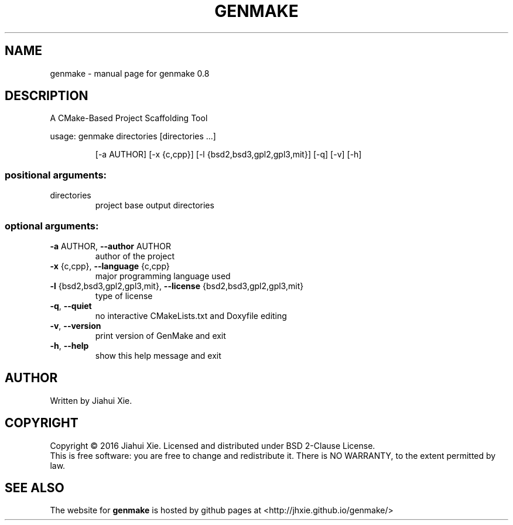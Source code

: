 .\" DO NOT MODIFY THIS FILE!  It was generated by help2man 1.47.3.
.\" Edited manually to change the ordering of options and tweak formattting
.TH GENMAKE "1" "May 2016" "genmake (A CMake-based project scaffolding tool) 0.8" "User Commands"
.SH NAME
genmake \- manual page for genmake 0.8
.SH DESCRIPTION
.PP
A CMake\-Based Project Scaffolding Tool

usage: genmake directories [directories ...]
.IP
[\-a AUTHOR] [\-x {c,cpp}] [\-l {bsd2,bsd3,gpl2,gpl3,mit}] [\-q] [\-v] [\-h]
.SS "positional arguments:"
.TP
directories
project base output directories
.SS "optional arguments:"
.TP
\fB\-a\fR AUTHOR, \fB\-\-author\fR AUTHOR
author of the project
.TP
\fB\-x\fR {c,cpp}, \fB\-\-language\fR {c,cpp}
major programming language used
.TP
\fB\-l\fR {bsd2,bsd3,gpl2,gpl3,mit}, \fB\-\-license\fR {bsd2,bsd3,gpl2,gpl3,mit}
type of license
.TP
\fB\-q\fR, \fB\-\-quiet\fR
no interactive CMakeLists.txt and Doxyfile editing
.TP
\fB\-v\fR, \fB\-\-version\fR
print version of GenMake and exit
.TP
\fB\-h\fR, \fB\-\-help\fR
show this help message and exit
.SH AUTHOR
Written by Jiahui Xie.
.SH COPYRIGHT
Copyright \(co 2016 Jiahui Xie.
Licensed and distributed under BSD 2\-Clause License.
.br
This is free software: you are free to change and redistribute it.
There is NO WARRANTY, to the extent permitted by law.
.SH "SEE ALSO"
The website for
.B genmake
is hosted by github pages at <http://jhxie.github.io/genmake/>
